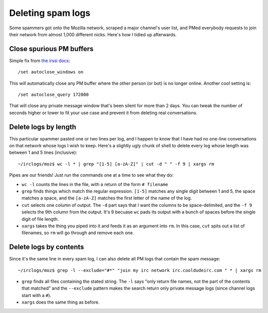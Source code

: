 Deleting spam logs
==================

Some spammers got onto the Mozilla network, scraped a major channel's user
list, and PMed everybody requests to join their network from almost 1,000
different nicks. Here's how I tidied up afterwards. 

.. more::

Close spurious PM buffers
-------------------------

Simple fix from `the irssi docs <http://www.irssi.org/documentation/settings>`_::

    /set autoclose_windows on

This will automatically close any PM buffer where the other person (or bot) is
no longer online. Another cool setting is::

    /set autoclose_query 172800

That will close any private message window that's been silent for more than 2
days. You can tweak the number of seconds higher or lower to fit your use case
and prevent it from deleting real conversations. 

Delete logs by length
---------------------

This particular spammer pasted one or two lines per log, and I happen to know
that I have had no one-line conversations on that network whose logs I wish to
keep. Here's a slightly ugly chunk of shell to delete every log whose length
was between 1 and 5 lines (inclusive)::

    ~/irclogs/moz$ wc -l * | grep "[1-5] [a-zA-Z]" | cut -d " " -f 9 | xargs rm

Pipes are our friends! Just run the commands one at a time to see what they
do: 

* ``wc -l`` counts the lines in the file, with a return of the form ``# filename``

* ``grep`` finds things which match the regular expression. ``[1-5]`` matches any
  single digit between 1 and 5, the space matches a space, and the ``[a-zA-Z]``
  matches the first letter of the name of the log. 

* ``cut`` selects one column of output. The ``-d`` part says that I want the
  columns to be space-delimited, and the ``-f 9`` selects the 9th column from
  the output. It's 9 becuase ``wc`` pads its output with a bunch of spaces
  before the single digit of file length. 

* ``xargs`` takes the thing you piped into it and feeds it as an argument into
  ``rm``. In this case, ``cut`` spits out a list of filenames, so ``rm`` will
  go through and remove each one. 

Delete logs by contents
-----------------------

Since it's the same line in every spam log, I can also delete all PM logs that
contain the spam message::

    ~/irclogs/moz$ grep -l --exclude="#*" "join my irc network irc.cooldudeirc.com " * | xargs rm

* ``grep`` finds all files containing the stated string. The ``-l`` says "only
  return file names, not the part of the contents that matched" and the
  ``--exclude`` pattern makes the search return only private message logs
  (since channel logs start with a ``#``).

* ``xargs`` does the same thing as before. 




.. author:: default
.. categories:: none
.. tags:: irssi, bash
.. comments::
